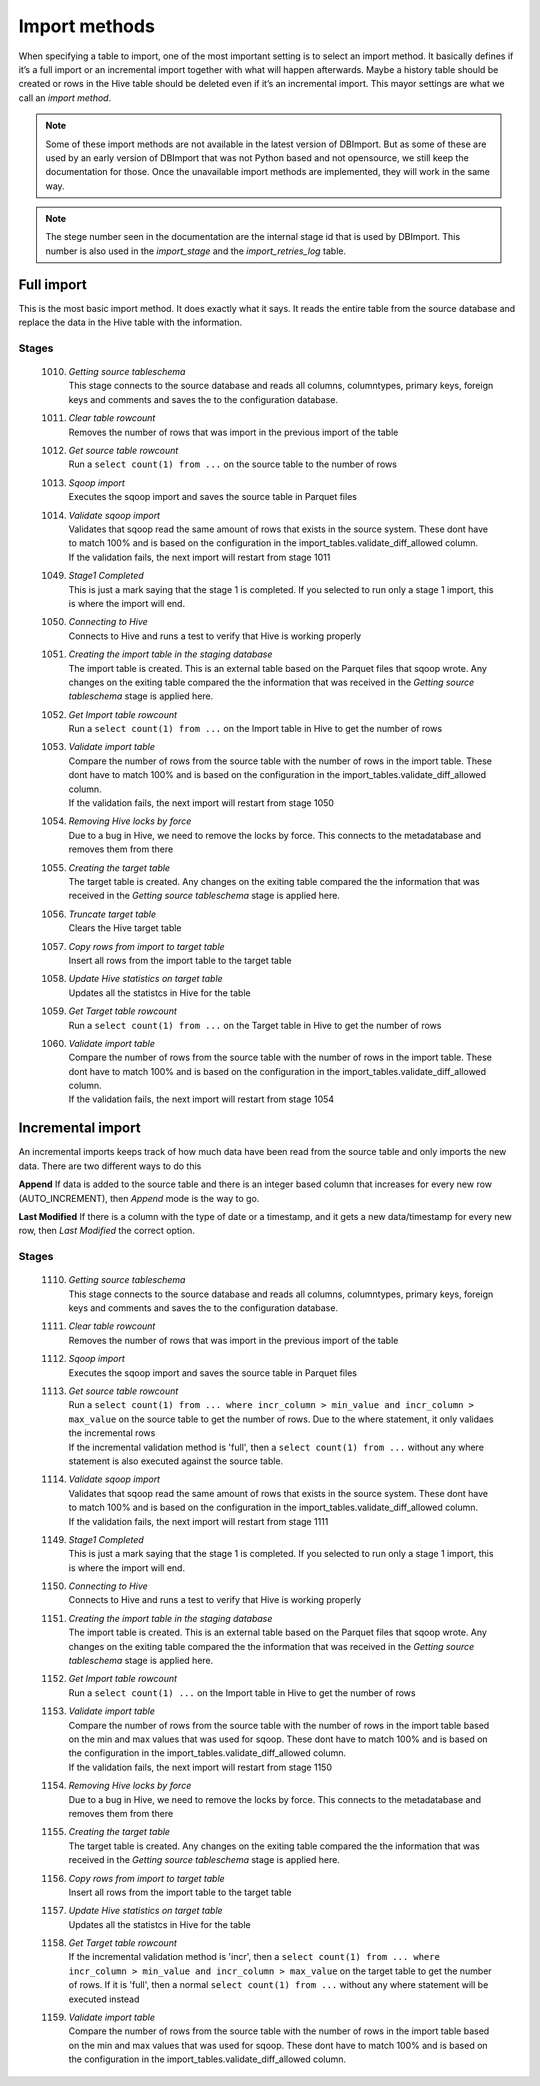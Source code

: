 Import methods
==============

When specifying a table to import, one of the most important setting is to select an import method. It basically defines if it’s a full import or an incremental import together with what will happen afterwards. Maybe a history table should be created or rows in the Hive table should be deleted even if it’s an incremental import. This mayor settings are what we call an *import method*.

.. note:: Some of these import methods are not available in the latest version of DBImport. But as some of these are used by an early version of DBImport that was not Python based and not opensource, we still keep the documentation for those. Once the unavailable import methods are implemented, they will work in the same way.
 
.. note:: The stege number seen in the documentation are the internal stage id that is used by DBImport. This number is also used in the *import_stage* and the *import_retries_log* table.
 
 
Full import
-----------

This is the most basic import method. It does exactly what it says. It reads the entire table from the source database and replace the data in the Hive table with the information.

Stages
^^^^^^

  1010. | *Getting source tableschema*
        | This stage connects to the source database and reads all columns, columntypes, primary keys, foreign keys and comments and saves the to the configuration database.
  1011. | *Clear table rowcount*
        | Removes the number of rows that was import in the previous import of the table
  1012. | *Get source table rowcount*
        | Run a ``select count(1) from ...`` on the source table to the number of rows
  1013. | *Sqoop import*
        | Executes the sqoop import and saves the source table in Parquet files
  1014. | *Validate sqoop import*
        | Validates that sqoop read the same amount of rows that exists in the source system. These dont have to match 100% and is based on the configuration in the import_tables.validate_diff_allowed column.
        | If the validation fails, the next import will restart from stage 1011
  1049. | *Stage1 Completed*
        | This is just a mark saying that the stage 1 is completed. If you selected to run only a stage 1 import, this is where the import will end.
  1050. | *Connecting to Hive*
        | Connects to Hive and runs a test to verify that Hive is working properly
  1051. | *Creating the import table in the staging database*
        | The import table is created. This is an external table based on the Parquet files that sqoop wrote. Any changes on the exiting table compared the the information that was received in the *Getting source tableschema* stage is applied here.
  1052. | *Get Import table rowcount*
        | Run a ``select count(1) from ...`` on the Import table in Hive to get the number of rows
  1053. | *Validate import table*
        | Compare the number of rows from the source table with the number of rows in the import table. These dont have to match 100% and is based on the configuration in the import_tables.validate_diff_allowed column.
        | If the validation fails, the next import will restart from stage 1050
  1054. | *Removing Hive locks by force*
        | Due to a bug in Hive, we need to remove the locks by force. This connects to the metadatabase and removes them from there
  1055. | *Creating the target table*
        | The target table is created. Any changes on the exiting table compared the the information that was received in the *Getting source tableschema* stage is applied here.
  1056. | *Truncate target table*
        | Clears the Hive target table
  1057. | *Copy rows from import to target table*
        | Insert all rows from the import table to the target table
  1058. | *Update Hive statistics on target table*
        | Updates all the statistcs in Hive for the table
  1059. | *Get Target table rowcount*
        | Run a ``select count(1) from ...`` on the Target table in Hive to get the number of rows
  1060. | *Validate import table*
        | Compare the number of rows from the source table with the number of rows in the import table. These dont have to match 100% and is based on the configuration in the import_tables.validate_diff_allowed column.
        | If the validation fails, the next import will restart from stage 1054


Incremental import
------------------

An incremental imports keeps track of how much data have been read from the source table and only imports the new data. There are two different ways to do this

**Append**
If data is added to the source table and there is an integer based column that increases for every new row (AUTO_INCREMENT), then *Append* mode is the way to go. 

**Last Modified**
If there is a column with the type of date or a timestamp, and it gets a new data/timestamp for every new row, then *Last Modified* the correct option. 


Stages
^^^^^^

  1110. | *Getting source tableschema*
        | This stage connects to the source database and reads all columns, columntypes, primary keys, foreign keys and comments and saves the to the configuration database.
  1111. | *Clear table rowcount*
        | Removes the number of rows that was import in the previous import of the table
  1112. | *Sqoop import*
        | Executes the sqoop import and saves the source table in Parquet files
  1113. | *Get source table rowcount*
        | Run a ``select count(1) from ... where incr_column > min_value and incr_column > max_value`` on the source table to get the number of rows. Due to the where statement, it only validaes the incremental rows
        | If the incremental validation method is 'full', then a ``select count(1) from ...`` without any where statement is also executed against the source table.
  1114. | *Validate sqoop import*
        | Validates that sqoop read the same amount of rows that exists in the source system. These dont have to match 100% and is based on the configuration in the import_tables.validate_diff_allowed column.
        | If the validation fails, the next import will restart from stage 1111
  1149. | *Stage1 Completed*
        | This is just a mark saying that the stage 1 is completed. If you selected to run only a stage 1 import, this is where the import will end.
  1150. | *Connecting to Hive*
        | Connects to Hive and runs a test to verify that Hive is working properly
  1151. | *Creating the import table in the staging database*
        | The import table is created. This is an external table based on the Parquet files that sqoop wrote. Any changes on the exiting table compared the the information that was received in the *Getting source tableschema* stage is applied here.
  1152. | *Get Import table rowcount*
        | Run a ``select count(1) ...`` on the Import table in Hive to get the number of rows
  1153. | *Validate import table*
        | Compare the number of rows from the source table with the number of rows in the import table based on the min and max values that was used for sqoop. These dont have to match 100% and is based on the configuration in the import_tables.validate_diff_allowed column.
        | If the validation fails, the next import will restart from stage 1150
  1154. | *Removing Hive locks by force*
        | Due to a bug in Hive, we need to remove the locks by force. This connects to the metadatabase and removes them from there
  1155. | *Creating the target table*
        | The target table is created. Any changes on the exiting table compared the the information that was received in the *Getting source tableschema* stage is applied here.
  1156. | *Copy rows from import to target table*
        | Insert all rows from the import table to the target table
  1157. | *Update Hive statistics on target table*
        | Updates all the statistcs in Hive for the table
  1158. | *Get Target table rowcount*
        | If the incremental validation method is 'incr', then a ``select count(1) from ... where incr_column > min_value and incr_column > max_value`` on the target table to get the number of rows. If it is 'full', then a normal ``select count(1) from ...`` without any where statement will be executed instead
  1159. | *Validate import table*
        | Compare the number of rows from the source table with the number of rows in the import table based on the min and max values that was used for sqoop. These dont have to match 100% and is based on the configuration in the import_tables.validate_diff_allowed column.



